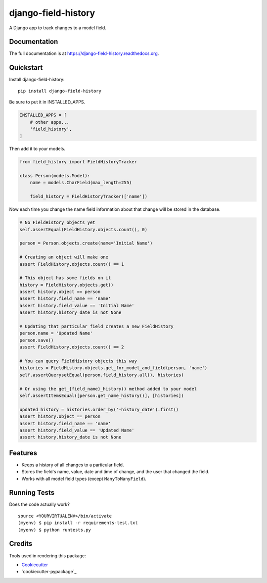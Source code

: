=============================
django-field-history
=============================

.. image:: https://badge.fury.io/py/django-field-history.png
    :target: https://badge.fury.io/py/django-field-history

.. image:: https://travis-ci.org/grantmcconnaughey/django-field-history.png?branch=master
    :target: https://travis-ci.org/grantmcconnaughey/django-field-history

A Django app to track changes to a model field.

Documentation
-------------

The full documentation is at https://django-field-history.readthedocs.org.

Quickstart
----------

Install django-field-history::

    pip install django-field-history

Be sure to put it in INSTALLED_APPS.

.. code-block:: python

    INSTALLED_APPS = [
        # other apps...
        'field_history',
    ]

Then add it to your models.

.. code-block:: python

    from field_history import FieldHistoryTracker

    class Person(models.Model):
        name = models.CharField(max_length=255)

        field_history = FieldHistoryTracker(['name'])

Now each time you change the name field information about that change will be stored in the database.

.. code-block:: python

    # No FieldHistory objects yet
    self.assertEqual(FieldHistory.objects.count(), 0)

    person = Person.objects.create(name='Initial Name')

    # Creating an object will make one
    assert FieldHistory.objects.count() == 1

    # This object has some fields on it
    history = FieldHistory.objects.get()
    assert history.object == person
    assert history.field_name == 'name'
    assert history.field_value == 'Initial Name'
    assert history.history_date is not None

    # Updating that particular field creates a new FieldHistory
    person.name = 'Updated Name'
    person.save()
    assert FieldHistory.objects.count() == 2

    # You can query FieldHistory objects this way
    histories = FieldHistory.objects.get_for_model_and_field(person, 'name')
    self.assertQuerysetEqual(person.field_history.all(), histories)

    # Or using the get_{field_name}_history() method added to your model
    self.assertItemsEqual([person.get_name_history()], [histories])

    updated_history = histories.order_by('-history_date').first()
    assert history.object == person
    assert history.field_name == 'name'
    assert history.field_value == 'Updated Name'
    assert history.history_date is not None

Features
--------

* Keeps a history of all changes to a particular field.
* Stores the field's name, value, date and time of change, and the user that changed the field.
* Works with all model field types (except ``ManyToManyField``).

Running Tests
--------------

Does the code actually work?

::

    source <YOURVIRTUALENV>/bin/activate
    (myenv) $ pip install -r requirements-test.txt
    (myenv) $ python runtests.py

Credits
---------

Tools used in rendering this package:

*  Cookiecutter_
*  `cookiecutter-pypackage`_

.. _Cookiecutter: https://github.com/audreyr/cookiecutter
.. _`cookiecutter-djangopackage`: https://github.com/pydanny/cookiecutter-djangopackage
